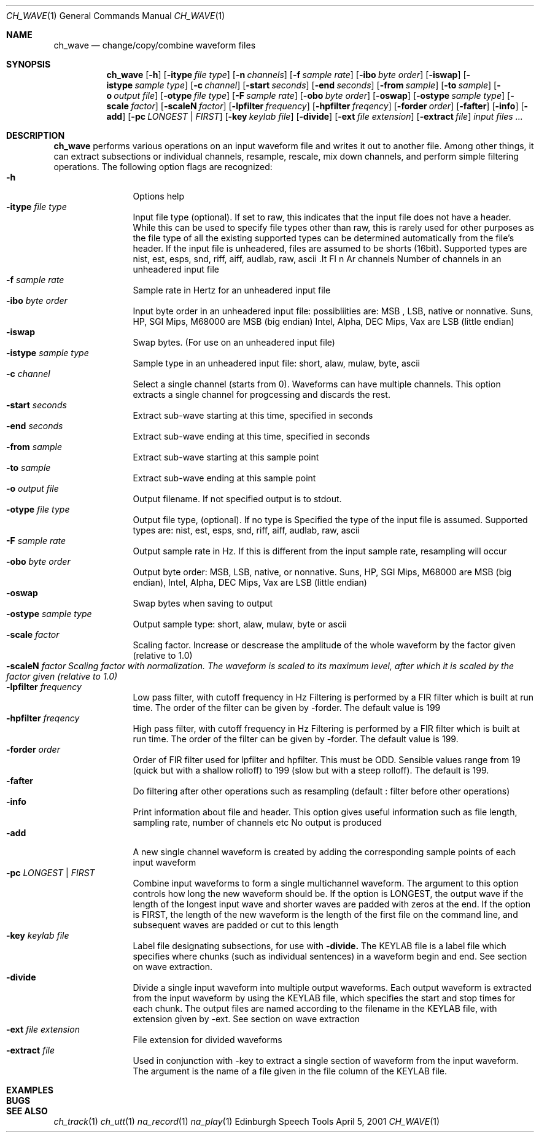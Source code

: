 .Dd April 5, 2001
.Dt CH_WAVE 1
.Os "Edinburgh Speech Tools"
.Sh NAME
.Nm ch_wave
.Nd change/copy/combine waveform files
.Sh SYNOPSIS
.Nm ch_wave
.Op Fl h
.Op Fl itype Ar file type
.Op Fl n Ar channels
.Op Fl f Ar sample rate
.Op Fl ibo Ar byte order
.Op Fl iswap
.Op Fl istype Ar sample type
.Op Fl c Ar channel
.Op Fl start Ar seconds
.Op Fl end Ar seconds
.Op Fl from Ar sample
.Op Fl to Ar sample
.Op Fl o Ar output file
.Op Fl otype Ar file type
.Op Fl F Ar sample rate
.Op Fl obo Ar byte order
.Op Fl oswap
.Op Fl ostype Ar sample type
.Op Fl scale Ar factor
.Op Fl scaleN Ar factor
.Op Fl lpfilter Ar frequency
.Op Fl hpfilter Ar freqency
.Op Fl forder Ar order
.Op Fl fafter
.Op Fl info
.Op Fl add
.Op Fl pc Ar LONGEST | FIRST
.Op Fl key Ar keylab file
.Op Fl divide
.Op Fl ext Ar file extension
.Op Fl extract Ar file
.Ar input files ...
.Sh DESCRIPTION
.Nm ch_wave
performs various operations on an input waveform file and writes it out to another file.  Among other things, it can extract subsections or individual channels, resample, rescale, mix down channels, and perform simple filtering operations.
.P
The following option flags are recognized:
.P
.Bl -tag -width 4n -offset indent -compact
.It Fl h
Options help
.It Fl itype Ar file type
Input file type (optional). If set to raw, this indicates that the input file does not have a header. While
this can be used to specify file types other than raw, this is rarely used for other purposes as the file type of all the existing supported types can be determined automatically from the file's header. If the input file is unheadered, files are assumed to be shorts (16bit).
Supported types are nist, est, esps, snd, riff, aiff, audlab, raw, ascii .It Fl n Ar channels Number of channels in an unheadered input file
.It Fl f Ar sample rate
Sample rate in Hertz for an unheadered input file
.It Fl ibo Ar byte order
Input byte order in an unheadered input file: possibliities are: MSB , LSB, native or nonnative. Suns, HP, SGI Mips, M68000 are MSB (big endian) Intel, Alpha, DEC Mips, Vax are LSB (little endian)
.It Fl iswap
Swap bytes. (For use on an unheadered input file)
.It Fl istype Ar sample type
Sample type in an unheadered input file: short, alaw, mulaw, byte, ascii
.It Fl c Ar channel
Select a single channel (starts from 0).
Waveforms can have multiple channels. This option extracts a single channel for progcessing and discards the rest.
.It Fl start Ar seconds
Extract sub-wave starting at this time, specified in seconds
.It Fl end Ar seconds
Extract sub-wave ending at this time, specified in seconds
.It Fl from Ar sample
Extract sub-wave starting at this sample point
.It Fl to Ar sample
Extract sub-wave ending at this sample point
.It Fl o Ar output file
Output filename. If not specified output is to stdout.
.It Fl otype Ar file type
Output file type, (optional). If no type is Specified the type of the input file is assumed.
Supported types are: nist, est, esps, snd, riff, aiff, audlab, raw, ascii
.It Fl F Ar sample rate
Output sample rate in Hz. If this is different from the input sample rate, resampling will occur
.It Fl obo Ar byte order
Output byte order: MSB, LSB, native, or nonnative. Suns, HP, SGI Mips, M68000 are MSB (big endian), Intel, Alpha, DEC Mips, Vax are LSB (little endian)
.It Fl oswap
Swap bytes when saving to output
.It Fl ostype Ar sample type
Output sample type: short, alaw, mulaw, byte or ascii
.It Fl scale Ar factor
Scaling factor. Increase or descrease the amplitude of the whole waveform by the factor given (relative to 1.0)
.It Fl scaleN Ar factor Scaling factor with normalization. The waveform is scaled to its maximum level, after which it is scaled by the factor given (relative to 1.0)
.It Fl lpfilter Ar frequency
Low pass filter, with cutoff frequency in Hz Filtering is performed by a FIR filter which is built at run time. The order of the filter can be given by \-forder. The default value is 199
.It Fl hpfilter Ar freqency
High pass filter, with cutoff frequency in Hz Filtering is performed by a FIR filter which is built at run time. The order of the filter can be given by \-forder. The default value is 199.
.It Fl forder Ar order
Order of FIR filter used for lpfilter and hpfilter. This must be ODD. Sensible values range from 19 (quick but with a shallow rolloff) to 199 (slow but with a steep rolloff). The default is 199.
.It Fl fafter
Do filtering after other operations such as resampling (default : filter before other operations)
.It Fl info
Print information about file and header. This option gives useful information such as file length, sampling rate, number of channels etc No output is produced
.It Fl add
A new single channel waveform is created by adding the corresponding sample points of each input waveform
.It Fl pc Ar LONGEST | FIRST
Combine input waveforms to form a single multichannel waveform. The argument to this option controls how long the new waveform should be. If the option is LONGEST, the output wave if the length of the longest input wave and shorter waves are padded with zeros at the end. If the option is FIRST, the length of the new waveform is the length of the first file on the command line, and subsequent waves are padded or cut to this length
.It Fl key Ar keylab file
Label file designating subsections, for use with
.Fl divide.
The KEYLAB file is a label file which specifies where chunks (such as individual sentences) in a waveform begin and end. See section on wave extraction.
.It Fl divide
Divide a single input waveform into multiple output waveforms. Each output waveform is extracted from the input waveform by using the KEYLAB file, which specifies the start and stop times for each chunk. The output files are named according to the filename in the KEYLAB file, with extension given by \-ext. See section on wave extraction
.It Fl ext Ar file extension
File extension for divided waveforms
.It Fl extract Ar file
Used in conjunction with \-key to extract a single section of waveform from the input waveform. The argument is the name of a file given in the file column of the KEYLAB file.
.El
.Sh EXAMPLES
.Sh BUGS
.Sh SEE ALSO
.Xr ch_track 1
.Xr ch_utt 1
.Xr na_record 1
.Xr na_play 1
